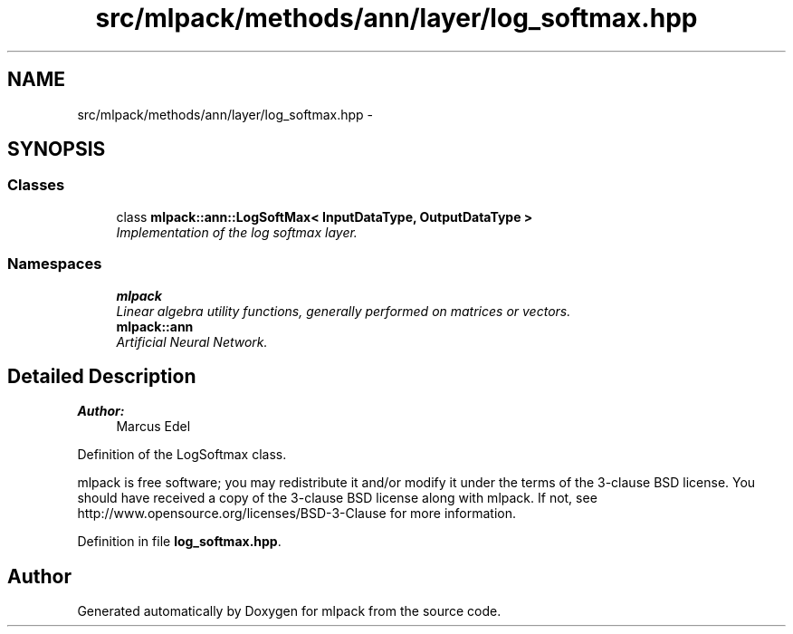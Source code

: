 .TH "src/mlpack/methods/ann/layer/log_softmax.hpp" 3 "Sat Mar 25 2017" "Version master" "mlpack" \" -*- nroff -*-
.ad l
.nh
.SH NAME
src/mlpack/methods/ann/layer/log_softmax.hpp \- 
.SH SYNOPSIS
.br
.PP
.SS "Classes"

.in +1c
.ti -1c
.RI "class \fBmlpack::ann::LogSoftMax< InputDataType, OutputDataType >\fP"
.br
.RI "\fIImplementation of the log softmax layer\&. \fP"
.in -1c
.SS "Namespaces"

.in +1c
.ti -1c
.RI " \fBmlpack\fP"
.br
.RI "\fILinear algebra utility functions, generally performed on matrices or vectors\&. \fP"
.ti -1c
.RI " \fBmlpack::ann\fP"
.br
.RI "\fIArtificial Neural Network\&. \fP"
.in -1c
.SH "Detailed Description"
.PP 

.PP
\fBAuthor:\fP
.RS 4
Marcus Edel
.RE
.PP
Definition of the LogSoftmax class\&.
.PP
mlpack is free software; you may redistribute it and/or modify it under the terms of the 3-clause BSD license\&. You should have received a copy of the 3-clause BSD license along with mlpack\&. If not, see http://www.opensource.org/licenses/BSD-3-Clause for more information\&. 
.PP
Definition in file \fBlog_softmax\&.hpp\fP\&.
.SH "Author"
.PP 
Generated automatically by Doxygen for mlpack from the source code\&.
